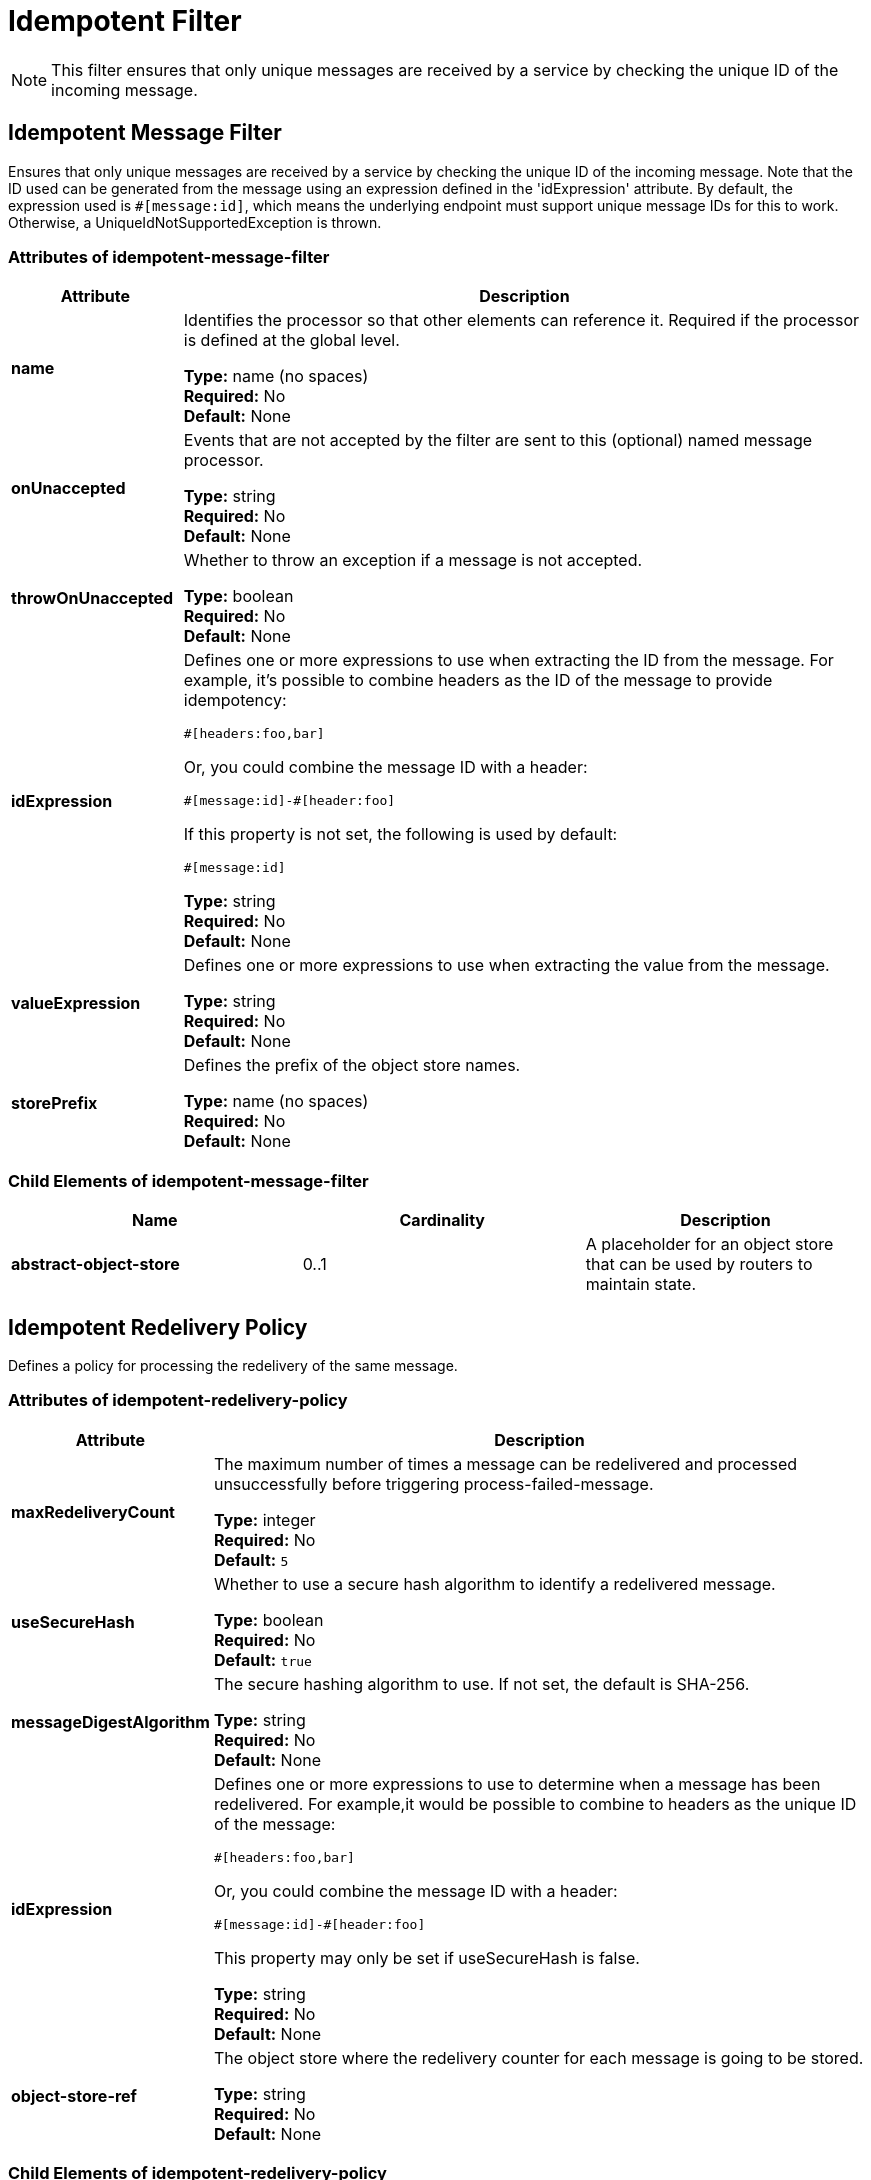 = Idempotent Filter
:keywords: anypoint studio, filters, conditional, gates, idempotent

[NOTE]
This filter ensures that only unique messages are received by a service by checking the unique ID of the incoming message.

== Idempotent Message Filter

Ensures that only unique messages are received by a service by checking the unique ID of the incoming message. Note that the ID used can be generated from the message using an expression defined in the 'idExpression' attribute. By default, the expression used is `#[message:id]`, which means the underlying endpoint must support unique message IDs for this to work. Otherwise, a UniqueIdNotSupportedException is thrown.

=== Attributes of idempotent-message-filter

[%header,cols="20s,80a"]
|===
|Attribute |Description
|name|Identifies the processor so that other elements can reference it. Required if the processor is defined at the global level.

*Type:* name (no spaces) +
*Required:* No +
*Default:* None
|onUnaccepted |Events that are not accepted by the filter are sent to this (optional) named message processor.

*Type:* string +
*Required:* No +
*Default:* None
|throwOnUnaccepted |Whether to throw an exception if a message is not accepted.

*Type:* boolean +
*Required:* No +
*Default:* None
|idExpression |Defines one or more expressions to use when extracting the ID from the message. For example, it's possible to combine  headers as the ID of the message to provide idempotency:

[source,code]
----
#[headers:foo,bar]
----

Or, you could combine the message ID with a header:

[source,code]
----
#[message:id]-#[header:foo]
----

If this property is not set, the following is used by default:

[source,code]
----
#[message:id]
----

*Type:* string +
*Required:* No +
*Default:* None
|valueExpression |Defines one or more expressions to use when extracting the value from the message.

*Type:* string +
*Required:* No +
*Default:* None
|storePrefix |Defines the prefix of the object store names.

*Type:* name (no spaces) +
*Required:* No +
*Default:* None
|===

=== Child Elements of idempotent-message-filter

[%header,cols="34s,33a,33a"]
|===
|Name |Cardinality |Description
|abstract-object-store |0..1 |A placeholder for an object store that can be used by routers to maintain state.
|===

== Idempotent Redelivery Policy

Defines a policy for processing the redelivery of the same message.

=== Attributes of idempotent-redelivery-policy

[%header,cols="20s,80a"]
|===
|Attribute |Description
|maxRedeliveryCount |The maximum number of times a message can be redelivered and processed unsuccessfully before triggering process-failed-message.

*Type:* integer +
*Required:* No +
*Default:* `5`
|useSecureHash |Whether to use a secure hash algorithm to identify a redelivered message.

*Type:* boolean +
*Required:* No +
*Default:* `true`
|messageDigestAlgorithm |The secure hashing algorithm to use. If not set, the default is SHA-256.

*Type:* string +
*Required:* No +
*Default:* None
|idExpression |Defines one or more expressions to use to determine when a message has been redelivered. For example,it would be possible to combine to headers as the unique ID of the message:

[source]
#[headers:foo,bar]

Or, you could combine the message ID with a header:

[source]
#[message:id]-#[header:foo]

This property may only be set if useSecureHash is false.

*Type:* string +
*Required:* No +
*Default:* None
|object-store-ref |The object store where the redelivery counter for each message is going to be stored.

*Type:* string +
*Required:* No +
*Default:* None
|===

=== Child Elements of idempotent-redelivery-policy

[%header,cols="34s,33a,33a"]
|===
|Name |Cardinality |Description
|dead-letter-queue |0..1 |Message processor to call if a message exceeds its redelivery count without being processed successfully.
|===

== Idempotent Secure Hash Message Filter

Ensures that only unique messages are received by a service by calculating the hash of the message itself using a message digest algorithm. This provides a value with an infinitesimally small chance of a collision. This can be used to filter message duplicates. Keep in mind that the hash is calculated over the entire byte array representing the message, so any leading or trailing spaces or extraneous bytes (like padding) can produce different hash values for the same semantic message content. Care should be taken to ensure that messages do not contain extraneous bytes. This class is useful when the message does not support unique identifiers.

== Idempotent Receiver Router

Ensures that only unique messages are received by a service by checking the unique ID of the incoming message. Note that the ID used can be generated from the message using an expression defined in the `idExpression` attribute. By default, this expression used is:

[source]
#[message:id]

This means that the underlying endpoint must support unique message IDs for this to work. Otherwise, a `UniqueIdNotSupportedException` is thrown.

=== Attributes of idempotent-receiver-router

[%header,cols="20s,80a"]
|===
|Attribute |Description
|idExpression |Defines one or more expressions to use when extracting the ID from the message. For example, it would be possible to combine to headers as the ID of the message to provide idempotency:

[source]
#[headers:foo,bar]

Or, you could combine the message ID with a header:

[source]
#[message:id]-#[header:foo]

If this property is not set, this is used by default:

[source]
#[message:id]

*Type:* string +
*Required:* No +
*Default:* None
|===

=== Child Elements of idempotent-receiver-router

[%header,cols="34s,33a,33a"]
|===
|Name |Cardinality |Description
|abstract-object-store |0..1 |A placeholder for an object store that can be used by routers to maintain state.
Idempotent secure hash receiver router.
|===

== Idempotent Secure Hash Receiver Router

Ensures that only unique messages are received by a service by calculating the hash of the message itself using a message digest algorithm. This provides a value with an infinitesimally small chance of a collision. This can be used to filter message duplicates. Keep in mind that the hash is calculated over the entire byte array representing the message, so any leading or trailing spaces or extraneous bytes (like padding) can produce different hash values for the same semantic message content. Care should be taken to ensure that messages do not contain extraneous bytes. This class is useful when the message does not support unique identifiers.

=== Attributes of idempotent-secure-hash-receiver-router

[%header,cols="20s,80a"]
|===
|Attribute |Description
|messageDigestAlgorithm |The secure hashing algorithm to use. If not set, the default is SHA-256.

*Type:* string +
*Required:* No +
*Default:* None
|===

=== Child Elements of idempotent-secure-hash-receiver-router

[%header,cols="34s,33a,33a"]
|===
|Name |Cardinality |Description
|abstract-object-store |0..1 |A placeholder for an object store that can be used by routers
to maintain state.
|===

== See Also

* See an example configuration on the link:/mule-user-guide/v/3.9/routers#idempotent-message-filter[Routers] page
* link:/mule-user-guide/v/3.9/routers#idempotent-secure-hash-message-filter[Secure Message Filter]
* link:/mule-user-guide/v/3.9/reliability-patterns[Reliability Patterns]
* link:/mule-user-guide/v/3.9/mule-object-stores[Mule Object Stores]
* link:/mule-user-guide/v/3.9/routers[Routers]
* link:/mule-user-guide/v/3.9/object-store-module-reference[Object Store Module Reference]
